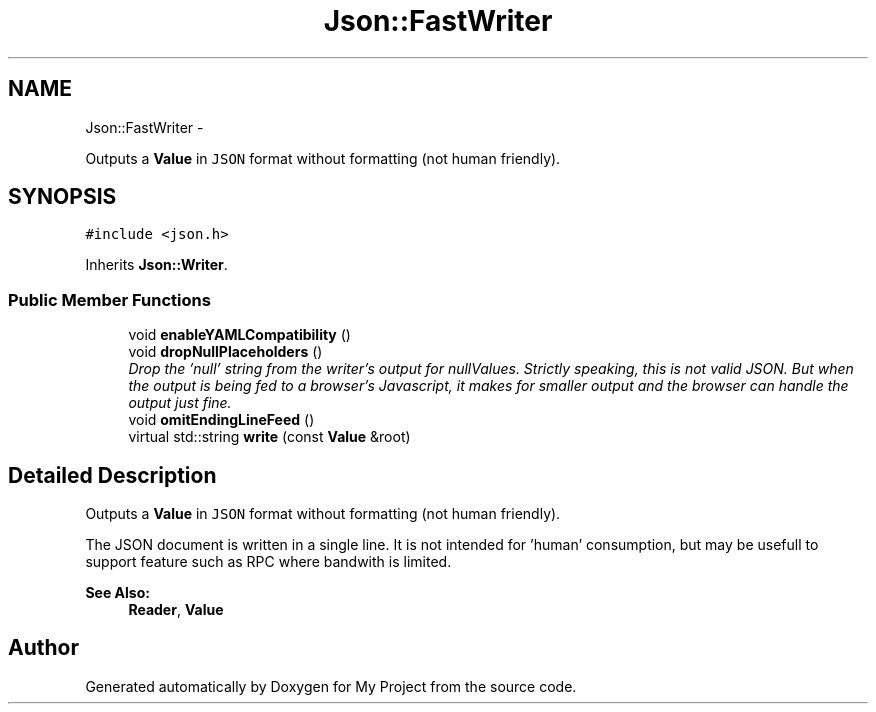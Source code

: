 .TH "Json::FastWriter" 3 "Fri Oct 9 2015" "My Project" \" -*- nroff -*-
.ad l
.nh
.SH NAME
Json::FastWriter \- 
.PP
Outputs a \fBValue\fP in \fCJSON\fP format without formatting (not human friendly)\&.  

.SH SYNOPSIS
.br
.PP
.PP
\fC#include <json\&.h>\fP
.PP
Inherits \fBJson::Writer\fP\&.
.SS "Public Member Functions"

.in +1c
.ti -1c
.RI "void \fBenableYAMLCompatibility\fP ()"
.br
.ti -1c
.RI "void \fBdropNullPlaceholders\fP ()"
.br
.RI "\fIDrop the 'null' string from the writer's output for nullValues\&. Strictly speaking, this is not valid JSON\&. But when the output is being fed to a browser's Javascript, it makes for smaller output and the browser can handle the output just fine\&. \fP"
.ti -1c
.RI "void \fBomitEndingLineFeed\fP ()"
.br
.ti -1c
.RI "virtual std::string \fBwrite\fP (const \fBValue\fP &root)"
.br
.in -1c
.SH "Detailed Description"
.PP 
Outputs a \fBValue\fP in \fCJSON\fP format without formatting (not human friendly)\&. 

The JSON document is written in a single line\&. It is not intended for 'human' consumption, but may be usefull to support feature such as RPC where bandwith is limited\&. 
.PP
\fBSee Also:\fP
.RS 4
\fBReader\fP, \fBValue\fP 
.RE
.PP


.SH "Author"
.PP 
Generated automatically by Doxygen for My Project from the source code\&.
